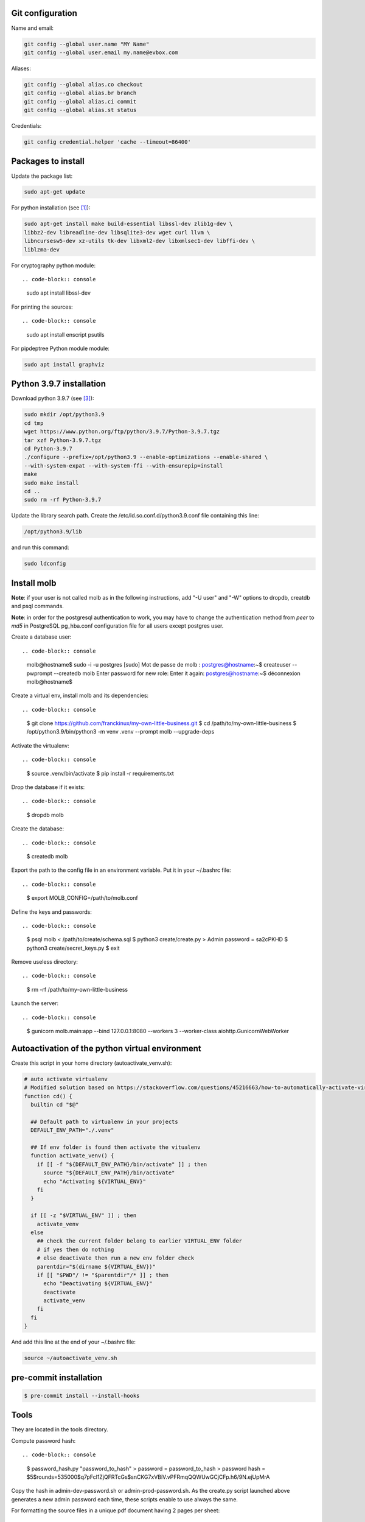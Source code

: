 Git configuration
=================

Name and email:

.. code-block:: console

    git config --global user.name "MY Name"
    git config --global user.email my.name@evbox.com

Aliases:

.. code-block:: console

    git config --global alias.co checkout
    git config --global alias.br branch
    git config --global alias.ci commit
    git config --global alias.st status

Credentials:

.. code-block:: console

    git config credential.helper 'cache --timeout=86400'

Packages to install
===================

Update the package list:

.. code-block:: console

    sudo apt-get update

For python installation (see [1]_):

.. code-block:: console

    sudo apt-get install make build-essential libssl-dev zlib1g-dev \
    libbz2-dev libreadline-dev libsqlite3-dev wget curl llvm \
    libncursesw5-dev xz-utils tk-dev libxml2-dev libxmlsec1-dev libffi-dev \
    liblzma-dev

For cryptography python module: ::

.. code-block:: console

    sudo apt install libssl-dev

For printing the sources: ::

.. code-block:: console

    sudo apt install enscript psutils

For pipdeptree Python module module:

.. code-block:: console

    sudo apt install graphviz

Python 3.9.7 installation
=========================

Download python 3.9.7 (see [3]_):

.. code-block:: console

    sudo mkdir /opt/python3.9
    cd tmp
    wget https://www.python.org/ftp/python/3.9.7/Python-3.9.7.tgz
    tar xzf Python-3.9.7.tgz
    cd Python-3.9.7
    ./configure --prefix=/opt/python3.9 --enable-optimizations --enable-shared \
    --with-system-expat --with-system-ffi --with-ensurepip=install
    make
    sudo make install
    cd ..
    sudo rm -rf Python-3.9.7

Update the library search path. Create the /etc/ld.so.conf.d/python3.9.conf
file containing this line:

.. code-block:: console

  /opt/python3.9/lib

and run this command:

.. code-block:: console

    sudo ldconfig

Install molb
============

**Note**: if your user is not called molb as in the following instructions, add
"-U user" and "-W" options to dropdb, creatdb and psql commands.

**Note**: in order for the postgresql authentication to work, you may have to
change the authentication method from *peer* to *md5* in PostgreSQL pg_hba.conf
configuration file for all users except postgres user.

Create a database user: ::

.. code-block:: console

    molb@hostname$ sudo -i -u postgres
    [sudo] Mot de passe de molb :
    postgres@hostname:~$ createuser --pwprompt --createdb molb
    Enter password for new role:
    Enter it again:
    postgres@hostname:~$ déconnexion
    molb@hostname$

Create a virtual env, install molb and its dependencies: ::

.. code-block:: console

    $ git clone https://github.com/franckinux/my-own-little-business.git
    $ cd /path/to/my-own-little-business
    $ /opt/python3.9/bin/python3 -m venv .venv --prompt molb --upgrade-deps

Activate the virtualenv: ::

.. code-block:: console

    $ source .venv/bin/activate
    $ pip install -r requirements.txt

Drop the database if it exists: ::

.. code-block:: console

    $ dropdb molb

Create the database: ::

.. code-block:: console

    $ createdb molb

Export the path to the config file in an environment variable. Put it in your
~/.bashrc file: ::

.. code-block:: console

    $ export MOLB_CONFIG=/path/to/molb.conf

Define the keys and passwords: ::

.. code-block:: console

    $ psql molb < /path/to/create/schema.sql
    $ python3 create/create.py
    > Admin password = sa2cPKHD
    $ python3 create/secret_keys.py
    $ exit

Remove useless directory: ::

.. code-block:: console

    $ rm -rf /path/to/my-own-little-business

Launch the server: ::

.. code-block:: console

    $ gunicorn molb.main:app --bind 127.0.0.1:8080 --workers 3 --worker-class aiohttp.GunicornWebWorker

Autoactivation of the python virtual environment
================================================

Create this script in your home directory (autoactivate_venv.sh):

.. code-block:: console

    # auto activate virtualenv
    # Modified solution based on https://stackoverflow.com/questions/45216663/how-to-automatically-activate-virtualenvs-when-cding-into-a-directory/56309561#56309561
    function cd() {
      builtin cd "$@"

      ## Default path to virtualenv in your projects
      DEFAULT_ENV_PATH="./.venv"

      ## If env folder is found then activate the vitualenv
      function activate_venv() {
        if [[ -f "${DEFAULT_ENV_PATH}/bin/activate" ]] ; then
          source "${DEFAULT_ENV_PATH}/bin/activate"
          echo "Activating ${VIRTUAL_ENV}"
        fi
      }

      if [[ -z "$VIRTUAL_ENV" ]] ; then
        activate_venv
      else
        ## check the current folder belong to earlier VIRTUAL_ENV folder
        # if yes then do nothing
        # else deactivate then run a new env folder check
        parentdir="$(dirname ${VIRTUAL_ENV})"
        if [[ "$PWD"/ != "$parentdir"/* ]] ; then
          echo "Deactivating ${VIRTUAL_ENV}"
          deactivate
          activate_venv
        fi
      fi
    }

And add this line at the end of your ~/.bashrc file:

.. code-block:: console

    source ~/autoactivate_venv.sh

pre-commit installation
=======================

.. code-block:: console

    $ pre-commit install --install-hooks

Tools
=====

They are located in the tools directory.

Compute password hash: ::

.. code-block:: console

    $ password_hash.py "password_to_hash"
    > password = password_to_hash
    > password hash = $5$rounds=535000$q7pFcl1ZjQFRTcGs$snCKG7xVBiV.vPFRmqQQWUwGCjCFp.h6/9N.ejUpMrA

Copy the hash in admin-dev-password.sh or admin-prod-password.sh. As the
create.py script launched above generates a new admin password each time, these
scripts enable to use always the same.

For formatting the source files in a unique pdf document having 2 pages per
sheet: ::

.. code-block:: console

    $ make print_sources
    > Pages printed in sources.pdf

Downloads
=========

These softwares are stored in the static directory. This is just a reminder on
where they have been taken and what are the versions used here:

- `JQuery <https://code.jquery.com/jquery/>`_ - Version 3.5.1 ;
- `Bootstrap 4 <http://getbootstrap.com/>`_ - Version 4.5.2 ;
- `Popper <https://popper.js.org/>`_ - Version 2.5.1 ;
- `Moment <https://momentjs.com/>`_ - Version 2.29.0 ;
- `Tempus Dominus - Bootstrap 4 <https://github.com/tempusdominus/bootstrap-4>`_ - Version 5.1.2 ;
- `Font Awesome <https://fontawesome.com/>`_ - Version 5.14.0 ;
- `Leaflet <https://leafletjs.com/>`_ - Version 1.7.1 ;

Internationalization
====================

Creation: ::

.. code-block:: console

    pybabel extract -F babel-mapping.ini -k _ -k _l --no-wrap -o locales/messages.pot .
    pybabel init -i messages.pot -d translations -l en
    pybabel init -i messages.pot -d translations -l fr
    pybabel compile -d translations

Update: ::

.. code-block:: console

    pybabel extract -F babel-mapping.ini -k _ -k _l --no-wrap -o locales/messages.pot .
    pybabel update -i messages.pot --no-wrap -d translations
    pybabel compile -d translations


.. [1] `Suggested build environment <https://github.com/pyenv/pyenv/wiki#suggested-build-environment>`_
.. [2] `How To Update All Python Packages <https://www.activestate.com/resources/quick-reads/how-to-update-all-python-packages>`_
.. [3] `How To Install Python 3.9 on Ubuntu 20.04 <https://tecadmin.net/how-to-install-python-3-9-on-ubuntu-20-04/>`_
